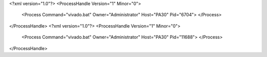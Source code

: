 <?xml version="1.0"?>
<ProcessHandle Version="1" Minor="0">
    <Process Command="vivado.bat" Owner="Administrator" Host="PA30" Pid="6704">
    </Process>
</ProcessHandle>
<?xml version="1.0"?>
<ProcessHandle Version="1" Minor="0">
    <Process Command="vivado.bat" Owner="Administrator" Host="PA30" Pid="11688">
    </Process>
</ProcessHandle>

